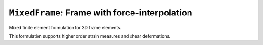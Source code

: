 
``MixedFrame``: Frame with force-interpolation
^^^^^^^^^^^^^^^^^^^^^^^^^^^^^^^^^^^^^^^^^^^^^^

Mixed finite element formulation for 3D frame elements.

.. tabs::

   .. tab:: Python (RT)

      .. py:function:: Model.element("MixedFrame", tag, nodes, section=None, transform=None, integration=None, *args)

         :param tag: unique element tag
         :type tag: int
         :param nodes: tuple of *two* integer node tags (see :ref:`node`)
         :type nodes: tuple
         :param section: integer tag identifying a :ref:`section`.
         :type section: int
         :param transform: identifier for previously-defined :ref:`geomTransf`
         :type transform: int
         :param integration: identifier for previously-defined integration rule.


This formulation supports higher order strain measures and shear deformations.